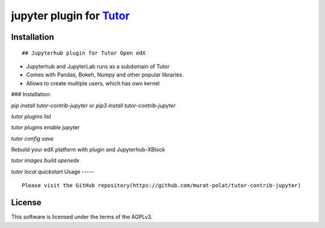 jupyter plugin for `Tutor <https://docs.tutor.overhang.io>`__
===================================================================================

Installation
------------

::

## Jupyterhub plugin for Tutor Open edX 

- Jupyterhub and JupyterLab runs as a subdomain of Tutor
- Comes with Pandas, Bokeh, Numpy and other popular libraries.
- Allows to create multiple users, which has own kernel


### Installation:

`pip install tutor-contrib-jupyter` or `pip3 install tutor-contrib-jupyter`

`tutor plugins list`

`tutor plugins enable jupyter`

`tutor config save`

Rebuild your edX platform with plugin and Jupyterhub-XBlock


`tutor images build openedx`

`tutor local quickstart`
Usage
-----

::

    Please visit the GitHub repository(https://github.com/murat-polat/tutor-contrib-jupyter)


License
-------

This software is licensed under the terms of the AGPLv3.